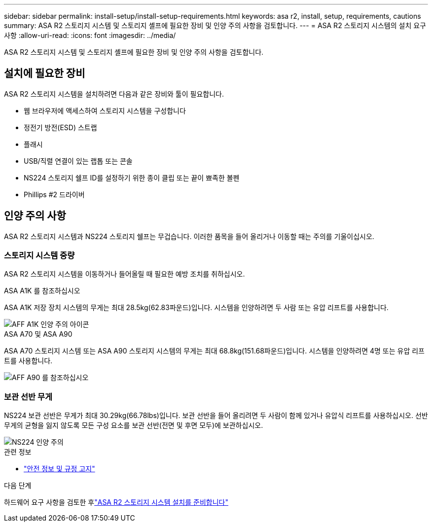 ---
sidebar: sidebar 
permalink: install-setup/install-setup-requirements.html 
keywords: asa r2, install, setup, requirements, cautions 
summary: ASA R2 스토리지 시스템 및 스토리지 셸프에 필요한 장비 및 인양 주의 사항을 검토합니다. 
---
= ASA R2 스토리지 시스템의 설치 요구 사항
:allow-uri-read: 
:icons: font
:imagesdir: ../media/


[role="lead"]
ASA R2 스토리지 시스템 및 스토리지 셸프에 필요한 장비 및 인양 주의 사항을 검토합니다.



== 설치에 필요한 장비

ASA R2 스토리지 시스템을 설치하려면 다음과 같은 장비와 툴이 필요합니다.

* 웹 브라우저에 액세스하여 스토리지 시스템을 구성합니다
* 정전기 방전(ESD) 스트랩
* 플래시
* USB/직렬 연결이 있는 랩톱 또는 콘솔
* NS224 스토리지 쉘프 ID를 설정하기 위한 종이 클립 또는 끝이 뾰족한 볼펜
* Phillips #2 드라이버




== 인양 주의 사항

ASA R2 스토리지 시스템과 NS224 스토리지 쉘프는 무겁습니다. 이러한 품목을 들어 올리거나 이동할 때는 주의를 기울이십시오.



=== 스토리지 시스템 중량

ASA R2 스토리지 시스템을 이동하거나 들어올릴 때 필요한 예방 조치를 취하십시오.

[role="tabbed-block"]
====
.ASA A1K 를 참조하십시오
--
ASA A1K 저장 장치 시스템의 무게는 최대 28.5kg(62.83파운드)입니다. 시스템을 인양하려면 두 사람 또는 유압 리프트를 사용합니다.

image::../media/drw_a1k_weight_caution_ieops-1698.svg[AFF A1K 인양 주의 아이콘]

--
.ASA A70 및 ASA A90
--
ASA A70 스토리지 시스템 또는 ASA A90 스토리지 시스템의 무게는 최대 68.8kg(151.68파운드)입니다. 시스템을 인양하려면 4명 또는 유압 리프트를 사용합니다.

image::../media/drw_a70-90_weight_icon_ieops-1730.svg[AFF A90 를 참조하십시오]

--
====


=== 보관 선반 무게

NS224 보관 선반은 무게가 최대 30.29kg(66.78lbs)입니다. 보관 선반을 들어 올리려면 두 사람이 함께 있거나 유압식 리프트를 사용하십시오. 선반 무게의 균형을 잃지 않도록 모든 구성 요소를 보관 선반(전면 및 후면 모두)에 보관하십시오.

image::../media/drw_ns224_lifting_weight_ieops-1716.svg[NS224 인양 주의]

.관련 정보
* https://library.netapp.com/ecm/ecm_download_file/ECMP12475945["안전 정보 및 규정 고지"^]


.다음 단계
하드웨어 요구 사항을 검토한 후link:prepare-hardware.html["ASA R2 스토리지 시스템 설치를 준비합니다"]
